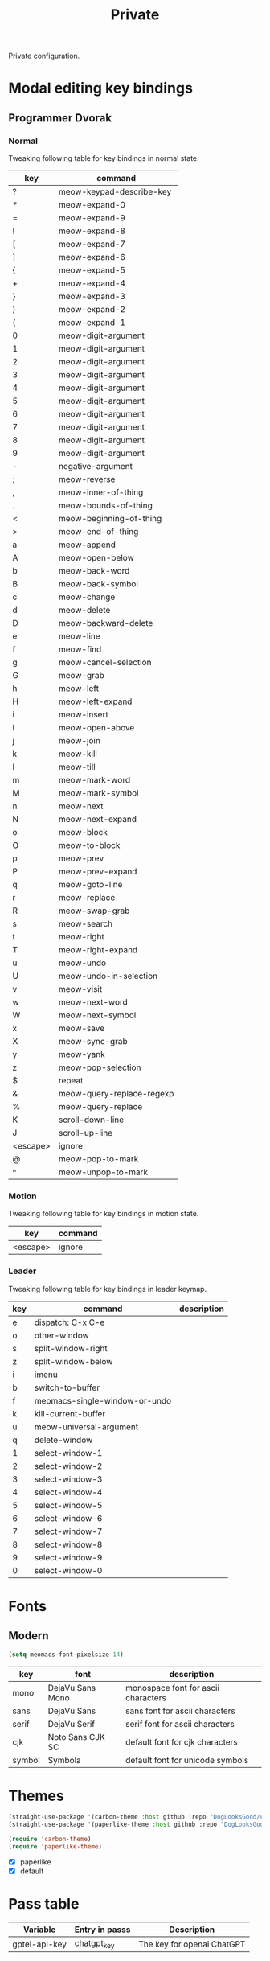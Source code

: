 #+title: Private

Private configuration.

#+begin_src emacs-lisp :exports none
  ;;; -*- lexical-binding: t -*-
#+end_src

* Modal editing key bindings

** Programmer Dvorak

*** Normal
Tweaking following table for key bindings in normal state.

#+TBLNAME: normal-keybindings
| key      | command                   |
|----------+---------------------------|
| ?        | meow-keypad-describe-key  |
| *​        | meow-expand-0             |
| ​=        | meow-expand-9             |
| !​        | meow-expand-8             |
| [        | meow-expand-7             |
| ]        | meow-expand-6             |
| {        | meow-expand-5             |
| +        | meow-expand-4             |
| }        | meow-expand-3             |
| )        | meow-expand-2             |
| (        | meow-expand-1             |
| 0        | meow-digit-argument       |
| 1        | meow-digit-argument       |
| 2        | meow-digit-argument       |
| 3        | meow-digit-argument       |
| 4        | meow-digit-argument       |
| 5        | meow-digit-argument       |
| 6        | meow-digit-argument       |
| 7        | meow-digit-argument       |
| 8        | meow-digit-argument       |
| 9        | meow-digit-argument       |
| -        | negative-argument         |
| ;        | meow-reverse              |
| ,        | meow-inner-of-thing       |
| .        | meow-bounds-of-thing      |
| <        | meow-beginning-of-thing   |
| >        | meow-end-of-thing         |
| a        | meow-append               |
| A        | meow-open-below           |
| b        | meow-back-word            |
| B        | meow-back-symbol          |
| c        | meow-change               |
| d        | meow-delete               |
| D        | meow-backward-delete      |
| e        | meow-line                 |
| f        | meow-find                 |
| g        | meow-cancel-selection     |
| G        | meow-grab                 |
| h        | meow-left                 |
| H        | meow-left-expand          |
| i        | meow-insert               |
| I        | meow-open-above           |
| j        | meow-join                 |
| k        | meow-kill                 |
| l        | meow-till                 |
| m        | meow-mark-word            |
| M        | meow-mark-symbol          |
| n        | meow-next                 |
| N        | meow-next-expand          |
| o        | meow-block                |
| O        | meow-to-block             |
| p        | meow-prev                 |
| P        | meow-prev-expand          |
| q        | meow-goto-line            |
| r        | meow-replace              |
| R        | meow-swap-grab            |
| s        | meow-search               |
| t        | meow-right                |
| T        | meow-right-expand         |
| u        | meow-undo                 |
| U        | meow-undo-in-selection    |
| v        | meow-visit                |
| w        | meow-next-word            |
| W        | meow-next-symbol          |
| x        | meow-save                 |
| X        | meow-sync-grab            |
| y        | meow-yank                 |
| z        | meow-pop-selection        |
| $​        | repeat                    |
| &        | meow-query-replace-regexp |
| %        | meow-query-replace        |
| K        | scroll-down-line          |
| J        | scroll-up-line            |
| <escape> | ignore                    |
| @        | meow-pop-to-mark          |
| ^​        | meow-unpop-to-mark        |

*** Motion

Tweaking following table for key bindings in motion state.

#+TBLNAME: motion-keybindings
| key      | command |
|----------+---------|
| <escape> | ignore  |

*** Leader

Tweaking following table for key bindings in leader keymap.

#+tblname: leader-keybindings
| key | command                       | description |
|-----+-------------------------------+-------------|
| e   | dispatch: C-x C-e             |             |
| o   | other-window                  |             |
| s   | split-window-right            |             |
| z   | split-window-below            |             |
| i   | imenu                         |             |
| b   | switch-to-buffer              |             |
| f   | meomacs-single-window-or-undo |             |
| k   | kill-current-buffer           |             |
| u   | meow-universal-argument       |             |
| q   | delete-window                 |             |
| 1   | select-window-1               |             |
| 2   | select-window-2               |             |
| 3   | select-window-3               |             |
| 4   | select-window-4               |             |
| 5   | select-window-5               |             |
| 6   | select-window-6               |             |
| 7   | select-window-7               |             |
| 8   | select-window-8               |             |
| 9   | select-window-9               |             |
| 0   | select-window-0               |             |

* Fonts

** Modern

#+begin_src emacs-lisp
  (setq meomacs-font-pixelsize 14)
#+end_src

#+tblname: fonts
| key    | font             | description                         |
|--------+------------------+-------------------------------------|
| mono   | DejaVu Sans Mono | monospace font for ascii characters |
| sans   | DejaVu Sans      | sans font for ascii characters      |
| serif  | DejaVu Serif     | serif font for ascii characters     |
| cjk    | Noto Sans CJK SC | default font for cjk characters     |
| symbol | Symbola          | default font for unicode symbols    |

** COMMENT Pixel

#+begin_src emacs-lisp
  (setq meomacs-font-pixelsize 16)
#+end_src

#+tblname: fonts
| key    | font          | description                         |
|--------+---------------+-------------------------------------|
| mono   | Unifont       | monospace font for ascii characters |
| sans   | Unifont       | sans font for ascii characters      |
| serif  | Unifont       | serif font for ascii characters     |
| cjk    | Unifont       | default font for cjk characters     |
| symbol | Unifont Upper | default font for unicode symbols    |

* Themes

#+begin_src emacs-lisp
  (straight-use-package '(carbon-theme :host github :repo "DogLooksGood/carbon-theme"))
  (straight-use-package '(paperlike-theme :host github :repo "DogLooksGood/paperlike-theme"))

  (require 'carbon-theme)
  (require 'paperlike-theme)
#+end_src

#+name: themes
- [X] paperlike
- [X] default

* Pass table

#+tblname: pass-table
| Variable      | Entry in passs | Description                |
|---------------+----------------+----------------------------|
| gptel-api-key | chatgpt_key    | The key for openai ChatGPT |
